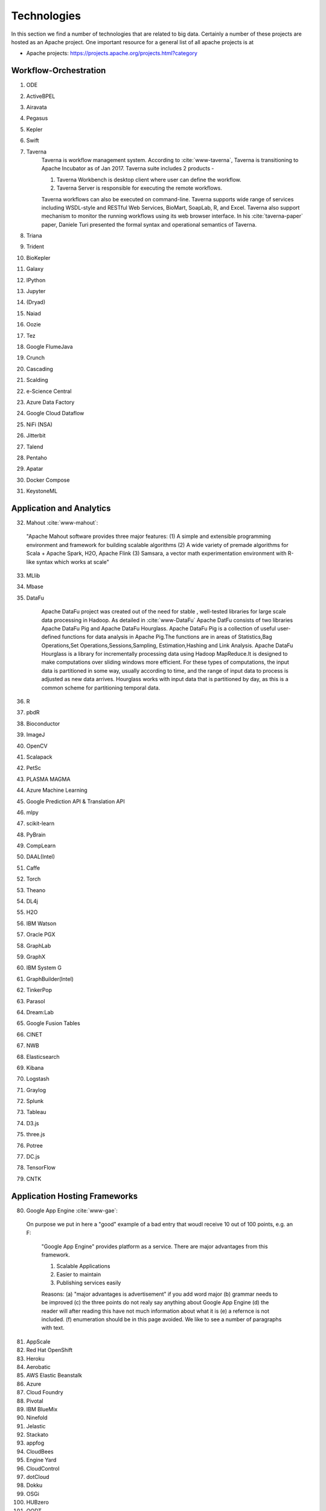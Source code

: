 
.. index:: I524 technologies
	      
Technologies
======================================================================


In this section we find a number of technologies that are related to
big data. Certainly a number of these projects are hosted as an Apache
project. One important resource for a general list of all apache
projects is at 


* Apache projects: https://projects.apache.org/projects.html?category
  

Workflow-Orchestration
----------------------------------------------------------------------

1. ODE
2. ActiveBPEL 
3. Airavata   
4. Pegasus 
5. Kepler 
6. Swift  
7. Taverna
    Taverna is workflow management system. According to :cite:`www-taverna`,
    Taverna is transitioning to Apache Incubator as of Jan 2017.
    Taverna suite includes 2 products -

    1. Taverna Workbench is desktop client where user can define the workflow.
    2. Taverna Server is responsible for executing the remote workflows.

    Taverna workflows can also be executed on command-line.
    Taverna supports wide range of services including WSDL-style and RESTful
    Web Services, BioMart, SoapLab, R, and Excel. Taverna also support
    mechanism to monitor the running workflows using its web browser interface.
    In his :cite:`taverna-paper` paper, Daniele Turi presented the formal
    syntax and operational semantics of Taverna.

8. Triana 
9. Trident 
10. BioKepler 
11. Galaxy 
12. IPython
13. Jupyter
14. (Dryad)
15. Naiad
16. Oozie
17. Tez
18. Google FlumeJava
19. Crunch
20. Cascading
21. Scalding
22. e-Science Central
23. Azure Data Factory
24. Google Cloud Dataflow
25. NiFi (NSA)
26. Jitterbit
27. Talend
28. Pentaho
29. Apatar
30. Docker Compose
31. KeystoneML


Application and Analytics
----------------------------------------------------------------------

32. Mahout :cite:`www-mahout`:

  "Apache Mahout software provides three major features:
  (1) A simple and extensible programming environment and framework
  for building scalable algorithms
  (2) A wide variety of premade algorithms for Scala + Apache Spark,
  H2O, Apache Flink
  (3) Samsara, a vector math experimentation environment with R-like
  syntax which works at scale"
    

33. MLlib
34. Mbase
35. DataFu

     Apache DataFu project was created out of the need for stable ,
     well-tested libraries for large scale data processing in Hadoop.
     As detailed in :cite:`www-DataFu` Apache DatFu consists of 
     two libraries Apache DataFu Pig and Apache DataFu Hourglass.
     Apache DataFu Pig is a collection of useful user-defined functions
     for data analysis in Apache Pig.The functions are in areas of 
     Statistics,Bag Operations,Set Operations,Sessions,Sampling,
     Estimation,Hashing and Link Analysis.
     Apache DataFu Hourglass is a library for incrementally processing
     data using Hadoop MapReduce.It is designed to make computations over
     sliding windows more efficient. For these types of computations, the
     input data is partitioned in some way, usually according to time,
     and the range of input data to process is adjusted as new data arrives.
     Hourglass works with input data that is partitioned by day, as this is
     a common scheme for partitioning temporal data.

36. R
37. pbdR
38. Bioconductor
39. ImageJ
40. OpenCV
41. Scalapack
42. PetSc
43. PLASMA MAGMA
44. Azure Machine Learning
45. Google Prediction API & Translation API
46. mlpy
47. scikit-learn
48. PyBrain
49. CompLearn
50. DAAL(Intel)
51. Caffe
52. Torch
53. Theano
54. DL4j
55. H2O
56. IBM Watson
57. Oracle PGX
58. GraphLab
59. GraphX
60. IBM System G
61. GraphBuilder(Intel)
62. TinkerPop
63. Parasol
64. Dream:Lab
65. Google Fusion Tables
66. CINET
67. NWB
68. Elasticsearch
69. Kibana
70. Logstash
71. Graylog
72. Splunk
73. Tableau
74. D3.js
75. three.js
76. Potree
77. DC.js
78. TensorFlow
79. CNTK

   
Application Hosting Frameworks
----------------------------------------------------------------------

80. Google App Engine  :cite:`www-gae`:

 On purpose we put in here a "good" example of a bad entry that woudl
 receive 10 out of 100 points, e.g. an F:
  
  "Google App Engine" provides platform as a service.
  There are major advantages from this framework.

  1. Scalable Applications
  2. Easier to maintain
  3. Publishing services easily

  Reasons: (a) "major advantages is advertisement" if you add word
  major (b)  grammar needs to be improved (c) the three points do not realy say
  anything about Google App Engine (d) the reader will after reading this
  have not much information about what it is (e) a refernce is not
  included. (f) enumeration should be in this page avoided. We like to see
  a number of paragraphs with text. 
  
  
81. AppScale
82. Red Hat OpenShift
83. Heroku
84. Aerobatic
85. AWS Elastic Beanstalk
86. Azure
87. Cloud Foundry
88. Pivotal
89. IBM BlueMix
90. Ninefold
91. Jelastic
92. Stackato
93. appfog
94. CloudBees
95. Engine Yard
96. CloudControl
97. dotCloud
98. Dokku
99. OSGi
100. HUBzero
101. OODT
102. Agave
103. Atmosphere


High level Programming
----------------------------------------------------------------------

104. Kite
105. Hive
106. HCatalog
107. Tajo
108. Shark
109. Phoenix
110. Impala
111. MRQL
112. SAP HANA
113. HadoopDB
114. PolyBase
115. Pivotal HD/Hawq
116. Presto
117. Google Dremel
118. Google BigQuery
119. Amazon Redshift
120. Drill
121. Kyoto Cabinet

      Kyoto Cabinet as specified in :cite:`www-KyotoCabinet`  is
      a library of routines for managing a database which is a 
      simple data file containing records.Each record in the database
      is a pair of a key and a value.Every key and value is serial bytes
      with variable length. Both binary data   and character string can 
      be used as a key and a value. Each key must be unique within a database.
      There is neither concept of data tables nor data types. Records are
      organized in hash table or B+ tree.Kyoto Cabinet runs very fast. The 
      elapsed time to store one million records is 0.9 seconds for 
      hash database, and 1.1 seconds for B+ tree database. Moreover, 
      the size of database is very small. The, overhead for 
      a record is 16 bytes for hash database, and 4 bytes for B+ tree 
      database. Furthermore, scalability of Kyoto Cabinet is great. 
      The database size can be up to 8EB (9.22e18 bytes).

122. Pig
123. Sawzall
124. Google Cloud DataFlow
125. Summingbird
126. Lumberyard

Streams
----------------------------------------------------------------------

127. Storm
128. S4
129. Samza
130. Granules
131. Neptune
132. Google MillWheel
133. Amazon Kinesis
134. LinkedIn
135. Twitter Heron
136. Databus
137. Facebook Puma/Ptail/Scribe/ODS
138. Azure Stream Analytics
139. Floe
140. Spark Streaming
141. Flink Streaming
142. DataTurbine


Basic Programming model and runtime, SPMD, MapReduce
----------------------------------------------------------------------

143. Hadoop
144. Spark
145. Twister
146. MR-MPI
147. Stratosphere (Apache Flink)
148. Reef
149. Disco
150. Hama
151. Giraph
152. Pregel
153. Pegasus
154. Ligra
155. GraphChi
156. Galois
157. Medusa-GPU
158. MapGraph
159. Totem


Inter process communication Collectives
----------------------------------------------------------------------

160. point-to-point
161. publish-subscribe: MPI
162. HPX-5
163. Argo BEAST HPX-5 BEAST PULSAR
164. Harp
165. Netty
166. ZeroMQ
167. ActiveMQ
168. RabbitMQ
169. NaradaBrokering
170. QPid
171. Kafka
172. Kestrel
173. JMS
174. AMQP
175. Stomp
176. MQTT
177. Marionette Collective
178. Public Cloud: Amazon SNS
179. Lambda
180. Google Pub Sub
181. Azure Queues
182. Event Hubs 

In-memory databases/caches
----------------------------------------------------------------------


183. Gora (general object from NoSQL)
184. Memcached
185. Redis
186. LMDB (key value)
187. Hazelcast
188. Ehcache
189. Infinispan
190. VoltDB
191. H-Store
 
      H-Store is an in memory and parallel database management system
      for on-line transaction processing (OLTP). Specifically ,
      :cite:`www-Hstore` illustrates that H-Store is a highly distributed,
      row-store-based relational database that runs on a cluster on 
      shared-nothing, main memory executor nodes.As Noted in
      :cite:`kallman2008` "the architectural and application shifts have
      resulted in modern OLTP databases increasingly falling short of
      optimal performance.In particular, the availability of multiple-cores,
      the abundance of main memory, the lack of user stalls, and the dominant
      use of stored procedures are factors that portend a clean-slate redesign
      of RDBMSs".The H-store which is a complete redesign has the potential 
      to outperform legacy OLTP databases by a significant factor.
      As detailed in :cite:`www-Hstorewiki` H-Store is 
      the first implementation of a new class of parallel DBMS, called NewSQL,
      that provides the high-throughput and high-availability of NoSQL systems,
      but without giving up the transactional guarantees of a traditional DBMS.
      The H-Store system is able to scale out horizontally across multiple 
      machines to improve throughput, as opposed to moving to a more powerful
      , more expensive machine for a single-node system.

Object-relational mapping
----------------------------------------------------------------------

192. Hibernate
193. OpenJPA
194. EclipseLink
195. DataNucleus
196. ODBC/JDBC


Extraction Tools
----------------------------------------------------------------------

197. UIMA

Tika :cite:`www-tika`:

    "The Apache Tika toolkit detects and extracts metadata and text
    from over a thousand different file types (such as PPT, XLS, and
    PDF). All of these file types can be parsed through a single
    interface, making Tika useful for search engine indexing, content
    analysis, translation, and much more."


SQL(NewSQL)
----------------------------------------------------------------------

198. Oracle
199. DB2
200. SQL Server

    SQL Server :cite:`www-sqlserver-wiki` is a relational database management system
    from Microsoft. As of Jan 2017, SQL Server is available in below editions

    1. Standard - consists of core database engine
    2. Web - low cost edition for web hosting
    3. Business Intelligence - includes standard edition and business
        intelligence tools like PowerPivot, PowerBI, Master Data Services
    4. Enterprise - consists of core database engine and enterprise services
        like cluster manager
    5. SQL Server Azure - :cite:`www-azuresql` core database engine
        integrated with Microsoft Azure cloud platform and available in
        platform-as-a-service mode.

    Ross Mistry and Stacia Misner in :cite:`book-sqlserver` explain the
    technical architecture of SQL Server in OLTP(online transaction processing),
    hybrid cloud and business intelligence modes.

201. SQLite
202. MySQL
203. PostgreSQL
204. CUBRID
205. Galera Cluster
206. SciDB
207. Rasdaman
208. Apache Derby
209. Pivotal Greenplum
210. Google Cloud SQL
211. Azure SQL
212. Amazon RDS
213. Google F1
214. IBM dashDB
215. N1QL
216. BlinkDB
217. Spark SQL

NoSQL
----------------------------------------------------------------------

218. Lucene
219. Solr
220. Solandra
221. Voldemort

	According to  :cite:`www-voldemort`, project Voldemort, developed 
	by LinkedIN, is a non-relational database of key-value type that 
	supports eventual consistency. The distributed nature of the system 
	allows pluggable data placement and provides horizontal scalability 
	and high consistency. Replication and partitioning of data is 
	automatic and performed on multiple servers. Independent nodes that 
	comprise the server support transparent handling of server failure 
	and ensure absence of a central point of failure. Essentially, 
	Voldemort is a hashtable. It uses APIs for data replication. In 
	memory caching allows for faster operations. It allows cluster 
	expansion with no data rebalancing. When Voldemort  performance was 
	benchmarked with the other key-value databases such as Cassandra, 
	Redis and HBase as well as MySQL relational database 
	(:cite:`rabl_sadoghi_jacobsen_2012`), the Voldemart's throughput 
	was twice lower than MySQL and Cassandra and six times higher than 
	HBase. Voldemort was slightly underperforming in comparison with Redis. 
	At the same time, it demonstrated consistent linear performance in 
	maximum throughput that supports high scalability.
	The read latency for Voldemort was fairly consistent 
	and only slightly underperformed Redis. Similar tendency was observed 
	with the read latency that puts Voldermort in the cluster of databases
	that require good read-write speed for workload operations. However, 
	the same authors noted that Voldemort required creation of the node 
	specific configuration and optimization in order to successfully run 
	a high throughput tests. The default options were not sufficient and 
	were quickly saturated that stall the database.

222. Riak
223. ZHT
224. Berkeley DB
225. Kyoto/Tokyo Cabinet
226. Tycoon
227. Tyrant

    Tyrant provides network interfaces to the database management system called
    Tokyo Cabinet. Tyrant is also called as Tokyo Tyrant. Tyrant is implemented in
    C and it provides APIs for Perl, Ruby and C. Tyrant provides high performance
    and  concurrent access to Tokyo Cabinet. In his blog :cite:`www-tyrant-blog`
    Matt Yonkovit has explained the results of performance experiments he
    conducted to compare Tyrant against Memcached and MySQL.

    Tyrant was written and maintained by FAL Labs :cite:`www-tyrant-fal-labs`.
    However, according to FAL Labs, their latest product :cite:`www-kyoto-tycoon`
    Kyoto Tycoon is more powerful and convenient server than Tokyo Tyrant.


228. MongoDB
229. Espresso
230. CouchDB
231. Couchbase
232. IBM Cloudant
233. Pivotal Gemfire
234. HBase
235. Google Bigtable
236. LevelDB
237. Megastore and Spanner
238. Accumulo
239. Cassandra
240. RYA
241. Sqrrl
242. Neo4J
243. graphdb
244. Yarcdata
245. AllegroGraph
246. Blazegraph
247. Facebook Tao
248. Titan:db
249. Jena
250. Sesame
251. Public Cloud: Azure Table
252. Amazon Dynamo
253. Google DataStore

File management
----------------------------------------------------------------------

254. iRODS
255. NetCDF
256. CDF
257. HDF
258. OPeNDAP
259. FITS

    FITS stand for 'Flexible Image Trasnport System'. It is a standard data
    format used in astronomy. FITS data format is endorsed by NASA and
    International Astronomical Union. According to :cite:`www-fits-nasa`, FITS
    can be used for transport, analysis and archival storage of scientific
    datasets and support multi-dimensional arrays, tables and headers sections.
    FITS is actively used and developed - according to
    :cite:`www-news-fits-2016` newer version of FITS standard document was
    released in July 2016. FITS can be used for digitization of contents like
    books and magzines. :cite:`www-fits-vatican-library` used FITS for long
    term preservation of their book, manuscripts and other collection. Matlab,
    a language used for technical computing supports fits
    :cite:`www-fits-matlab`. In his 2011 paper, Keith Wiley
    :cite:`paper-fits-2011` explained how they performed processing of
    astronomical images on Hadoop. They used FITS format for data storage.

260. RCFile
261. ORC
262. Parquet

Data Transport
----------------------------------------------------------------------

263. BitTorrent
264. HTTP
265. FTP
266. SSH
267. Globus Online (GridFTP)

      GridFTP is a enhancement on the File Tranfer Protocol(FTP) which provides
      high-performance , secure and reliable data transfer for high-bandwidth
      wide-area networks. As noted in :cite:`www-GlobusOnline` the most widely
      used implementation of GridFTP is Globus Online.GridFTP achieves efficient
      use of bandwidth by using multiple simultaneous TCP streams. 
      Files can be downloaded in pieces simultaneously from multiple sources; 
      or even in separate parallel streams from the same source.GridFTP allows 
      transfers to be restarted automatically and handles network unavailability
      with a fault tolerant implementation of FTP.The underlying TCP connection
      in FTP has numerous settings such as window size and buffer size. GridFTP 
      allows automatic (or manual) negotiation of these settings to provide 
      optimal transfer speeds and reliability .

  
268. Flume
269. Sqoop
270. Pivotal GPLOAD/GPFDIST

Cluster Resource Management
----------------------------------------------------------------------

271. Mesos
272. Yarn
273. Helix
274. Llama
275. Google Omega
276. Facebook Corona
277. Celery
278. HTCondor
279. SGE
280. OpenPBS
281. Moab
282. Slurm :cite:`www-slurm`
283. Torque
284. Globus Tools
285. Pilot Jobs

File systems
----------------------------------------------------------------------

286. HDFS
287. Swift
288. Haystack
289. f4
290. Cinder
291. Ceph
292. FUSE
293. Gluster
294. Lustre
295. GPFS
296. GFFS
297. Public Cloud: Amazon S3
298. Azure Blob
299. Google Cloud Storage


Interoperability
----------------------------------------------------------------------

300. Libvirt
301. Libcloud
302. JClouds
303. TOSCA
304. OCCI
305. CDMI
306. Whirr
307. Saga
308. Genesis

DevOps
----------------------------------------------------------------------

309. Docker (Machine, Swarm)
310. Puppet
311. Chef
    Chef is a configuration management tool. It is implemented in Ruby and
    Erlang. Chef can be used to configure and maintain servers on-premise as
    well as cloud platforms like Amazon EC2, Google Cloud Platform and Open
    Stack. In his book :cite:`chef-book` Matthias Marschall explains how user
    can implement recipes in Chef to manage server applications and utilities
    such as database servers like MySQL, or HTTP servers like Apache HTPP
    and systems like Apache Hadoop.

    Chef is available in open source version and it also has commercial
    products for the companies which need it :cite:`www-chef-commercial`

312. Ansible
313. SaltStack
314. Boto
315. Cobbler
316. Xcat
317. Razor
318. CloudMesh
319. Juju
320. Foreman
321. OpenStack Heat
322. Sahara

      The Sahara product provides users with the capability to
      provision data processing frameworks (such as Hadoop, Spark and Storm)
      on OpenStack :cite:`www-openStack` by specifying several parameters 
      such as the version,cluster topology and hardware node details.As 
      specified in :cite:`www-Sahara` the solution allows for fast
      provisioning of data processing clusters on OpenStack for development
      and quality assurance and utilisation of unused computer power from a
      general purpose OpenStack Iaas Cloud.Sahara is managed via a REST API
      with a User Interface available as part of OpenStack Dashboard.

323. Rocks
324. Cisco Intelligent Automation for Cloud
325. Ubuntu MaaS
326. Facebook Tupperware
327. AWS OpsWorks
328. OpenStack Ironic
329. Google Kubernetes
330. Buildstep
331. Gitreceive
332. OpenTOSCA
333. Winery
334. CloudML
335. Blueprints
336. Terraform
337. DevOpSlang
338. Any2Api

IaaS Management from HPC to hypervisors
----------------------------------------------------------------------

339. Xen
340. KVM
341. QEMU
342. Hyper-V
343. VirtualBox
344. OpenVZ
345. LXC
346. Linux-Vserver
347. OpenStack
348. OpenNebula
349. Eucalyptus
350. Nimbus

    Nimbus Infrastructure :cite:`www-nimbus-wiki` is an open source IaaS
    implementation. It allows deployment of self-configured virtual clusters
    and it supports configuration of scheduling, networking leases, and usage
    metering.

    Nimbus Platform :cite:`www-nimbus` provides an integrated set of tools
    which enable users to launch large virtual clusters as well as launch and
    monitor the cloud apps. It also includes service that provides auto-scaling
    and high availability of resources deployed over multiple IaaS cloud.
    The Nimubs Platform tools are cloudinit.d, Phantom and Context Broker.
    In the 2013 paper :cite:`nimbus-paper` Dmitry Duplykin and others from
    University of Colorado, used Nimbus Phantom to deploy auto-scaling
    solution across multiple NSF FutureGrid clouds. In this implementation
    Phantom was responsible for deploying instances across multiple clouds and
    monitoring those instance.
    Nimbus platform supports Nimbus, Open Stack, Amazon and several other
    clouds.


351. CloudStack
352. CoreOS
353. rkt
354. VMware ESXi
355. vSphere and vCloud
356. Amazon
357. Azure
358. Google and other public Clouds 
359. Networking: Google Cloud DNS
360. Amazon Route 53


Cross-Cutting Functions
----------------------------------------------------------------------

Monitoring
^^^^^^^^^^^^^^^^^^^^^^^^^^^^^^^^^^^^^^^^^^^^^^^^^^^^^^^^^^^^^^^^^^^^^^

361. Ambari
362. Ganglia
363. Nagios

        Nagios is a platform, which provides a set of software for
        network infrastructure monitoring. It also offers
        administrative tools to diagnose when failure events happen,
        and to notify operators when hardware issues are
        detected. Specifically, :cite:`www-nagios` illustrates that
        Nagios is consist of modules including: a core anqd its
        dedicated tool for core configuration, extensible plugins and
        its frontend. Nagios core is designed with scalability being
        well considered. David Josephsen in :cite:`nagios-book`
        depicted Nagios "as a specification language and foundation
        for building well designed monitoring systems that can scale
        to serve any organization." Nagios allows extensions to be
        plugged in and to collaborate with its core through
        APIs. Plugins can be developed via static languages like C or
        script languages. This mechanism empowers Nagios to monitor a
        large set of various scenarios yet being very
        flexible. :cite:`nagios-paper-2012` emphasises Nagios'
        "flexible modular architecture, Nagios allows users to develop
        custom modules to enhance the system functionality in many
        different ways." Besides its open source components, Nagios
        also has commercial products to serve needing clients.
     
364. Inca


Security & Privacy
^^^^^^^^^^^^^^^^^^^^^^^^^^^^^^^^^^^^^^^^^^^^^^^^^^^^^^^^^^^^^^^^^^^^^^
365. InCommon
366. Eduroam
367. OpenStack Keystone
368. LDAP
369. Sentry
370. Sqrrl
371. OpenID
372. SAML OAuth

Distributed Coordination
^^^^^^^^^^^^^^^^^^^^^^^^^^^^^^^^^^^^^^^^^^^^^^^^^^^^^^^^^^^^^^^^^^^^^^

373. Google Chubby
374. Zookeeper
375. Giraffe
376. JGroups

Message and Data Protocols
^^^^^^^^^^^^^^^^^^^^^^^^^^^^^^^^^^^^^^^^^^^^^^^^^^^^^^^^^^^^^^^^^^^^^^

377. Avro
378. Thrift
379. Protobuf

New Technologies to be integrated
---------------------------------

381. TBD

.. _techs-exercise:

Excersise
---------

TechList.1:
  In class you will be given an HID and you will be assigned a number
  of technologies that you need to research and create a summary as
  well as one or more relevant refernces to be added to the Web
  page. An example is given for Nagios.  Please create a pull request
  with your responses. You are responsible for making sure the request
  shows up and each commit is using gitchangelog "new:usr: added
  paragraph about <PUTTECHHERE>" For the repository and create a
  single pull request with your response for all technologies you are
  responsible to invesitgate.  Make sure to add your refernce to
  refs.bib.  Many technologies may have additional refernces than the
  Web page. Please add the most important once while limiting it to
  three if you can. Avoid plagearism and use proper quotations or
  better rewrite the text.
  
  You must look at :ref:`techlist-tips` to sucessfully complete the homework

  A video about this hoemwork is posted at
  https://www.youtube.com/watch?v=roi7vezNmfo showing how to
  do references in emacs and jabref, it shows you how to configure
  git, it shows you how to do the forkrequest while asking you to add
  "new:usr ...." to the commit messages). As this is a homework
  realated video we put a lot of information in it that is not only
  useful for beginners. We recommend you watch it.


  This homework can be done in steps. First you can collect all the
  content in an editor. Second you can create a fork. Third you can
  add the new content to the fork. Fourth you can commit. Fith you
  can push. SIx if the TAs have commend improve. The commit message
  must have new:usr: at the beginning.

  While the Nagios entry is a good example (make sure grammer is ok
  the Google app engine is an example for a bad entry.

  Do Techlist 1.a 1.b 1.c first. We  will assign Techlist 1.d and 
  TechList 2 in February.
	    
TechList.1.a:
  Complete the pull request with the technologies assigned to you.
  Details for the assignment are posted in Piazza. Search for TechList.
  
TechList.1.b: Identify how to cite. We are using "scientific" citation
  formats such as IEEEtran, and ACM. We are **not** using citation
  formats such as Chicago, MLA, or ALP. The later are all for non
  scientific publications and thus of no use to us. Also when writing
  about a technology do not use the names of the person, simply say
  something like. In [1] the definition of a turing machine is given
  as follows, ...  and do not use elaborate sentences such as: In his
  groundbraking work conducted in England, Allan Turing, introduced
  the turing machine in the years 1936-37 [2]. Its definition is base
  on ... The difference is clear, while the first focusses on results
  and technological concepts, the second introduces a colorful
  description that is more suitable for a magazine or a computer
  history paper.

TechList 1.c:
  Learn about Plagearism and how to avoid it.
  Many Web pages will conduct self advertisement while adding
  suspicious and subjective adjectives or phrases such as cheaper,
  superior, best, most important, with no equal, and others that you
  may not want to copy into your descriptions. Please focus on facts
  not on what the author of the Web page claims. 

TechList 1.d:
  Identify technologies from the Apache project that ar enot yet
  listed here and add the name and descriptions as well as references.
  
TechList.2:
  As some students may not complete this assignment because
  they for example dropped the class, identify a number of not
  submitted descriptions and complete them. Coordinate with your class
  mates to identify a non overlapping assignment. The TA's will
  assign you additional technologies.

TechList.3:
  Identify technologies that are not listed here and add
  them. Provide a description and a refrence just as you did before.
  Make sure duplicated entries will be merged. Before you start do a
  pull to avoid adding technologies that have already been done by
  others.


  

Refernces
---------

.. bibliography:: ../refs.bib
   :cited:


      
